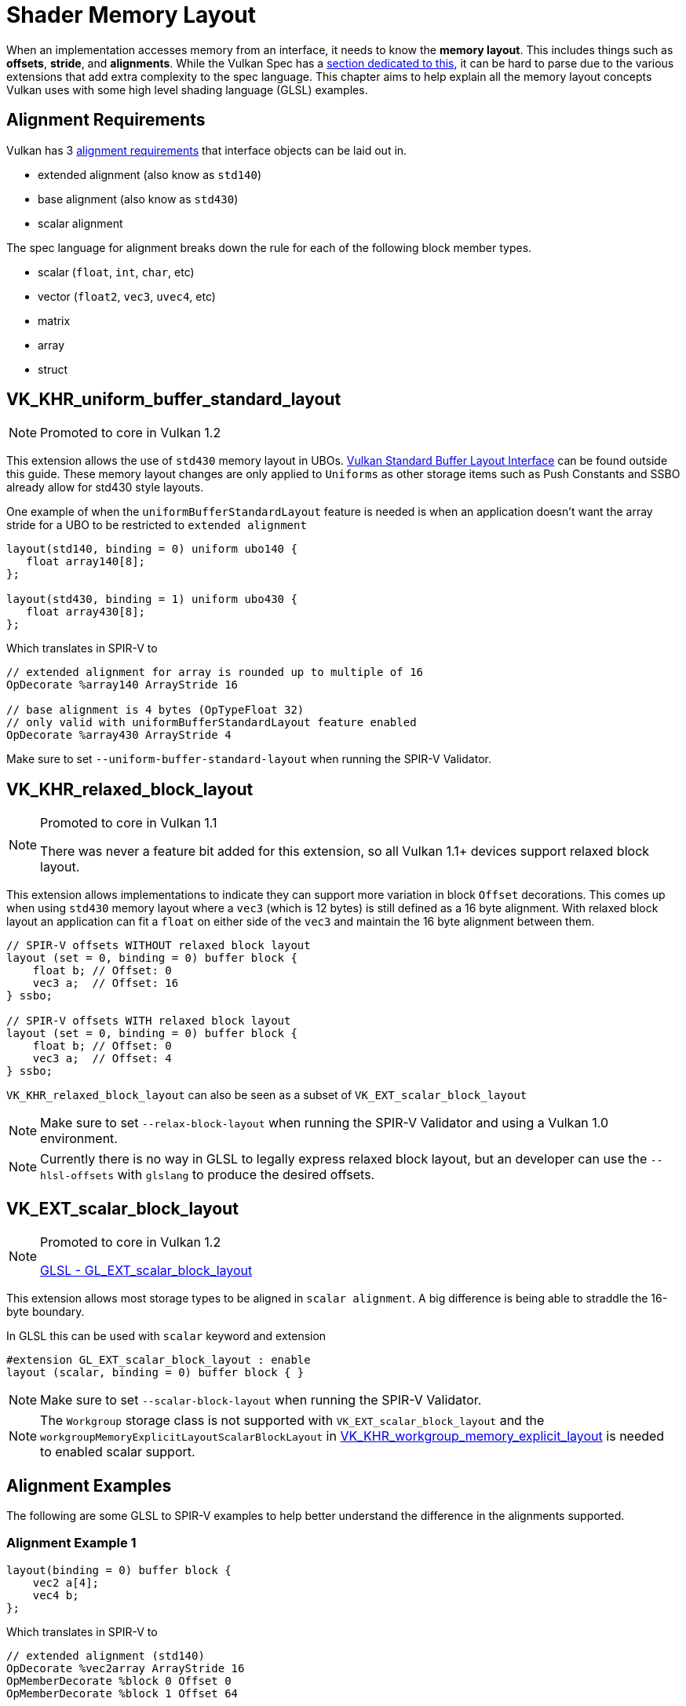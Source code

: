 // Copyright 2022 The Khronos Group, Inc.
// SPDX-License-Identifier: CC-BY-4.0

// Required for both single-page and combined guide xrefs to work
ifndef::chapters[:chapters:]
ifndef::images[:images: images/]

[[shader-memory-layout]]
= Shader Memory Layout

When an implementation accesses memory from an interface, it needs to know the **memory layout**. This includes things such as **offsets**, **stride**, and **alignments**. While the Vulkan Spec has a link:https://registry.khronos.org/vulkan/specs/1.3-extensions/html/vkspec.html#interfaces-resources-layout[section dedicated to this], it can be hard to parse due to the various extensions that add extra complexity to the spec language. This chapter aims to help explain all the memory layout concepts Vulkan uses with some high level shading language (GLSL) examples.

[[alignment-requirements]]
== Alignment Requirements

Vulkan has 3 link:https://registry.khronos.org/vulkan/specs/1.3-extensions/html/vkspec.html#interfaces-alignment-requirements[alignment requirements] that interface objects can be laid out in.

- extended alignment (also know as `std140`)
- base alignment (also know as `std430`)
- scalar alignment

The spec language for alignment breaks down the rule for each of the following block member types.

- scalar (`float`, `int`, `char`, etc)
- vector (`float2`, `vec3`, `uvec4`, etc)
- matrix
- array
- struct

[[VK_KHR_uniform_buffer_standard_layout]]
== VK_KHR_uniform_buffer_standard_layout

[NOTE]
====
Promoted to core in Vulkan 1.2
====

This extension allows the use of `std430` memory layout in UBOs. link:https://registry.khronos.org/vulkan/specs/1.3-extensions/html/vkspec.html#interfaces-resources-standard-layout[Vulkan Standard Buffer Layout Interface] can be found outside this guide. These memory layout changes are only applied to `Uniforms` as other storage items such as Push Constants and SSBO already allow for std430 style layouts.

One example of when the `uniformBufferStandardLayout` feature is needed is when an application doesn't want the array stride for a UBO to be restricted to `extended alignment`

[source,glsl]
----
layout(std140, binding = 0) uniform ubo140 {
   float array140[8];
};

layout(std430, binding = 1) uniform ubo430 {
   float array430[8];
};
----

Which translates in SPIR-V to

[source,swift]
----
// extended alignment for array is rounded up to multiple of 16
OpDecorate %array140 ArrayStride 16

// base alignment is 4 bytes (OpTypeFloat 32)
// only valid with uniformBufferStandardLayout feature enabled
OpDecorate %array430 ArrayStride 4
----

Make sure to set `--uniform-buffer-standard-layout` when running the SPIR-V Validator.

[[VK_KHR_relaxed_block_layout]]
== VK_KHR_relaxed_block_layout

[NOTE]
====
Promoted to core in Vulkan 1.1

There was never a feature bit added for this extension, so all Vulkan 1.1+ devices support relaxed block layout.
====

This extension allows implementations to indicate they can support more variation in block `Offset` decorations. This comes up when using `std430` memory layout where a `vec3` (which is 12 bytes) is still defined as a 16 byte alignment. With relaxed block layout an application can fit a `float` on either side of the `vec3` and maintain the 16 byte alignment between them.

[source,glsl]
----
// SPIR-V offsets WITHOUT relaxed block layout
layout (set = 0, binding = 0) buffer block {
    float b; // Offset: 0
    vec3 a;  // Offset: 16
} ssbo;

// SPIR-V offsets WITH relaxed block layout
layout (set = 0, binding = 0) buffer block {
    float b; // Offset: 0
    vec3 a;  // Offset: 4
} ssbo;
----

`VK_KHR_relaxed_block_layout` can also be seen as a subset of `VK_EXT_scalar_block_layout`

[NOTE]
====
Make sure to set `--relax-block-layout` when running the SPIR-V Validator and using a Vulkan 1.0 environment.
====

[NOTE]
====
Currently there is no way in GLSL to legally express relaxed block layout, but an developer can use the `--hlsl-offsets` with `glslang` to produce the desired offsets.
====

[[VK_EXT_scalar_block_layout]]
== VK_EXT_scalar_block_layout

[NOTE]
====
Promoted to core in Vulkan 1.2

link:https://github.com/KhronosGroup/GLSL/blob/master/extensions/ext/GL_EXT_scalar_block_layout.txt[GLSL - GL_EXT_scalar_block_layout]
====

This extension allows most storage types to be aligned in `scalar alignment`. A big difference is being able to straddle the 16-byte boundary.

In GLSL this can be used with `scalar` keyword and extension

[source,glsl]
----
#extension GL_EXT_scalar_block_layout : enable
layout (scalar, binding = 0) buffer block { }
----

[NOTE]
====
Make sure to set `--scalar-block-layout` when running the SPIR-V Validator.
====

[NOTE]
====
The `Workgroup` storage class is not supported with `VK_EXT_scalar_block_layout` and the `workgroupMemoryExplicitLayoutScalarBlockLayout` in xref:{chapters}extensions/shader_features.adoc#VK_KHR_workgroup_memory_explicit_layout[VK_KHR_workgroup_memory_explicit_layout] is needed to enabled scalar support.
====

[[alignment-examples]]
== Alignment Examples

The following are some GLSL to SPIR-V examples to help better understand the difference in the alignments supported.

=== Alignment Example 1

[source,glsl]
----
layout(binding = 0) buffer block {
    vec2 a[4];
    vec4 b;
};
----

Which translates in SPIR-V to

[source,swift]
----
// extended alignment (std140)
OpDecorate %vec2array ArrayStride 16
OpMemberDecorate %block 0 Offset 0
OpMemberDecorate %block 1 Offset 64

// scalar alignment and base alignment (std430)
OpDecorate %vec2array ArrayStride 8
OpMemberDecorate %block 0 Offset 0
OpMemberDecorate %block 1 Offset 32
----

=== Alignment Example 2

[source,glsl]
----
layout(binding = 0) buffer block {
    float a;
    vec2 b;
    vec2 c;
};
----

Which translates in SPIR-V to

[source,swift]
----
// extended alignment (std140) and base alignment (std430)
OpMemberDecorate %block 0 Offset 0
OpMemberDecorate %block 1 Offset 8
OpMemberDecorate %block 2 Offset 16

// scalar alignment
OpMemberDecorate %block 0 Offset 0
OpMemberDecorate %block 1 Offset 4
OpMemberDecorate %block 2 Offset 12
----

=== Alignment Example 3

[source,glsl]
----
layout(binding = 0) buffer block {
    vec3 a;
    vec2 b;
    vec4 c;
};
----

Which translates in SPIR-V to

[source,swift]
----
// extended alignment (std140) and base alignment (std430)
OpMemberDecorate %block 0 Offset 0
OpMemberDecorate %block 1 Offset 16
OpMemberDecorate %block 2 Offset 32

// scalar alignment
OpMemberDecorate %block 0 Offset 0
OpMemberDecorate %block 1 Offset 12
OpMemberDecorate %block 2 Offset 20
----

=== Alignment Example 4

[source,glsl]
----
layout (binding = 0) buffer block {
    vec3 a;
    vec2 b;
    vec2 c;
    vec3 d;
};
----

Which translates in SPIR-V to

[source,swift]
----
// extended alignment (std140) and base alignment (std430)
OpMemberDecorate %block 0 Offset 0
OpMemberDecorate %block 1 Offset 16
OpMemberDecorate %block 2 Offset 24
OpMemberDecorate %block 3 Offset 32

// scalar alignment
OpMemberDecorate %block 0 Offset 0
OpMemberDecorate %block 1 Offset 12
OpMemberDecorate %block 2 Offset 20
OpMemberDecorate %block 3 Offset 28
----
